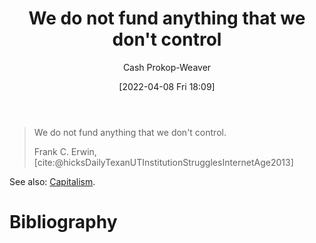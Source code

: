 :PROPERTIES:
:ID:       2d9b95fd-f885-44c5-9723-c5071157949d
:LAST_MODIFIED: [2023-09-05 Tue 20:17]
:END:
#+title: We do not fund anything that we don't control
#+hugo_custom_front_matter: :slug "2d9b95fd-f885-44c5-9723-c5071157949d"
#+author: Cash Prokop-Weaver
#+date: [2022-04-08 Fri 18:09]
#+filetags: :quote:

#+begin_quote
We do not fund anything that we don't control.

Frank C. Erwin, [cite:@hicksDailyTexanUTInstitutionStrugglesInternetAge2013]
#+end_quote

See also: [[id:5d2ca4dd-4c57-43f1-996d-f76540f45fa1][Capitalism]].
* Flashcards :noexport:
:PROPERTIES:
:ANKI_DECK: Default
:END:
* Bibliography
#+print_bibliography:

